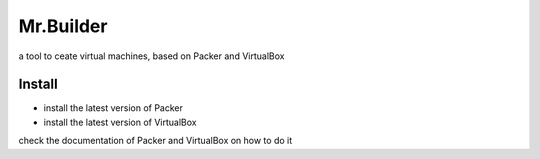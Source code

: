 Mr.Builder
==========

a tool to ceate virtual machines, based on Packer and VirtualBox

Install
-------
- install the latest version of Packer
- install the latest version of VirtualBox

check the documentation of Packer and VirtualBox on how to do it
